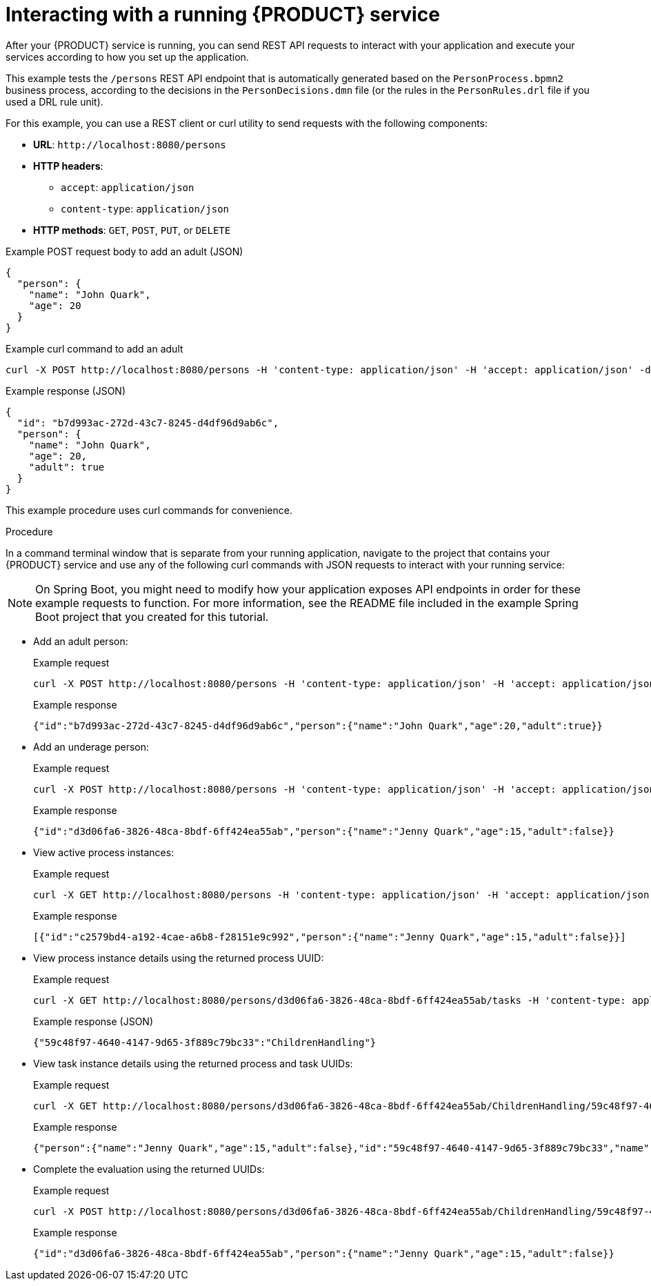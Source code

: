 [id='proc_kogito-interacting-app']

= Interacting with a running {PRODUCT} service

After your {PRODUCT} service is running, you can send REST API requests to interact with your application and execute your services according to how you set up the application.

This example tests the `/persons` REST API endpoint that is automatically generated based on the `PersonProcess.bpmn2` business process, according to the decisions in the `PersonDecisions.dmn` file (or the rules in the `PersonRules.drl` file if you used a DRL rule unit).

For this example, you can use a REST client or curl utility to send requests with the following components:

* *URL*: `\http://localhost:8080/persons`
* *HTTP headers*:
** `accept`: `application/json`
** `content-type`: `application/json`
* *HTTP methods*: `GET`, `POST`, `PUT`, or `DELETE`

.Example POST request body to add an adult (JSON)
[source,json]
----
{
  "person": {
    "name": "John Quark",
    "age": 20
  }
}
----

.Example curl command to add an adult
[source]
----
curl -X POST http://localhost:8080/persons -H 'content-type: application/json' -H 'accept: application/json' -d '{"person": {"name":"John Quark", "age": 20}}'
----

.Example response (JSON)
[source,json]
----
{
  "id": "b7d993ac-272d-43c7-8245-d4df96d9ab6c",
  "person": {
    "name": "John Quark",
    "age": 20,
    "adult": true
  }
}
----

This example procedure uses curl commands for convenience.

.Procedure
In a command terminal window that is separate from your running application, navigate to the project that contains your {PRODUCT} service and use any of the following curl commands with JSON requests to interact with your running service:

NOTE: On Spring Boot, you might need to modify how your application exposes API endpoints in order for these example requests to function. For more information, see the README file included in the example Spring Boot project that you created for this tutorial.

* Add an adult person:
+
--
.Example request
[source]
----
curl -X POST http://localhost:8080/persons -H 'content-type: application/json' -H 'accept: application/json' -d '{"person": {"name":"John Quark", "age": 20}}'
----

.Example response
[source]
----
{"id":"b7d993ac-272d-43c7-8245-d4df96d9ab6c","person":{"name":"John Quark","age":20,"adult":true}}
----
--
* Add an underage person:
+
--
.Example request
[source]
----
curl -X POST http://localhost:8080/persons -H 'content-type: application/json' -H 'accept: application/json' -d '{"person": {"name":"Jenny Quark", "age": 15}}'
----

.Example response
[source]
----
{"id":"d3d06fa6-3826-48ca-8bdf-6ff424ea55ab","person":{"name":"Jenny Quark","age":15,"adult":false}}
----
--
* View active process instances:
+
--
.Example request
[source]
----
curl -X GET http://localhost:8080/persons -H 'content-type: application/json' -H 'accept: application/json'
----

.Example response
[source]
----
[{"id":"c2579bd4-a192-4cae-a6b8-f28151e9c992","person":{"name":"Jenny Quark","age":15,"adult":false}}]
----
--
* View process instance details using the returned process UUID:
+
--
.Example request
[source]
----
curl -X GET http://localhost:8080/persons/d3d06fa6-3826-48ca-8bdf-6ff424ea55ab/tasks -H 'content-type: application/json' -H 'accept: application/json'
----

.Example response (JSON)
[source]
----
{"59c48f97-4640-4147-9d65-3f889c79bc33":"ChildrenHandling"}
----
--
* View task instance details using the returned process and task UUIDs:
+
--
.Example request
[source]
----
curl -X GET http://localhost:8080/persons/d3d06fa6-3826-48ca-8bdf-6ff424ea55ab/ChildrenHandling/59c48f97-4640-4147-9d65-3f889c79bc33 -H 'content-type: application/json' -H 'accept: application/json'
----

.Example response
[source]
----
{"person":{"name":"Jenny Quark","age":15,"adult":false},"id":"59c48f97-4640-4147-9d65-3f889c79bc33","name":"ChildrenHandling"}
----
--
* Complete the evaluation using the returned UUIDs:
+
--
.Example request
[source]
----
curl -X POST http://localhost:8080/persons/d3d06fa6-3826-48ca-8bdf-6ff424ea55ab/ChildrenHandling/59c48f97-4640-4147-9d65-3f889c79bc33 -H 'content-type: application/json' -H 'accept: application/json' -d '{}'
----

.Example response
[source]
----
{"id":"d3d06fa6-3826-48ca-8bdf-6ff424ea55ab","person":{"name":"Jenny Quark","age":15,"adult":false}}
----
--
